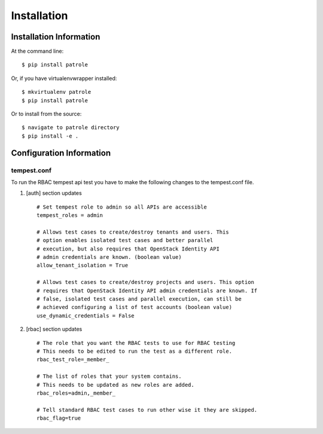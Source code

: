 ============
Installation
============

Installation Information
########################

At the command line::

    $ pip install patrole

Or, if you have virtualenvwrapper installed::

    $ mkvirtualenv patrole
    $ pip install patrole

Or to install from the source::

    $ navigate to patrole directory
    $ pip install -e .

Configuration Information
#########################

tempest.conf
++++++++++++

To run the RBAC tempest api test you have to make the following changes to
the tempest.conf file.

#. [auth] section updates ::

       # Set tempest role to admin so all APIs are accessible
       tempest_roles = admin

       # Allows test cases to create/destroy tenants and users. This
       # option enables isolated test cases and better parallel
       # execution, but also requires that OpenStack Identity API
       # admin credentials are known. (boolean value)
       allow_tenant_isolation = True

       # Allows test cases to create/destroy projects and users. This option
       # requires that OpenStack Identity API admin credentials are known. If
       # false, isolated test cases and parallel execution, can still be
       # achieved configuring a list of test accounts (boolean value)
       use_dynamic_credentials = False

#. [rbac] section updates ::

       # The role that you want the RBAC tests to use for RBAC testing
       # This needs to be edited to run the test as a different role. 
       rbac_test_role=_member_

       # The list of roles that your system contains.
       # This needs to be updated as new roles are added.
       rbac_roles=admin,_member_

       # Tell standard RBAC test cases to run other wise it they are skipped.
       rbac_flag=true
